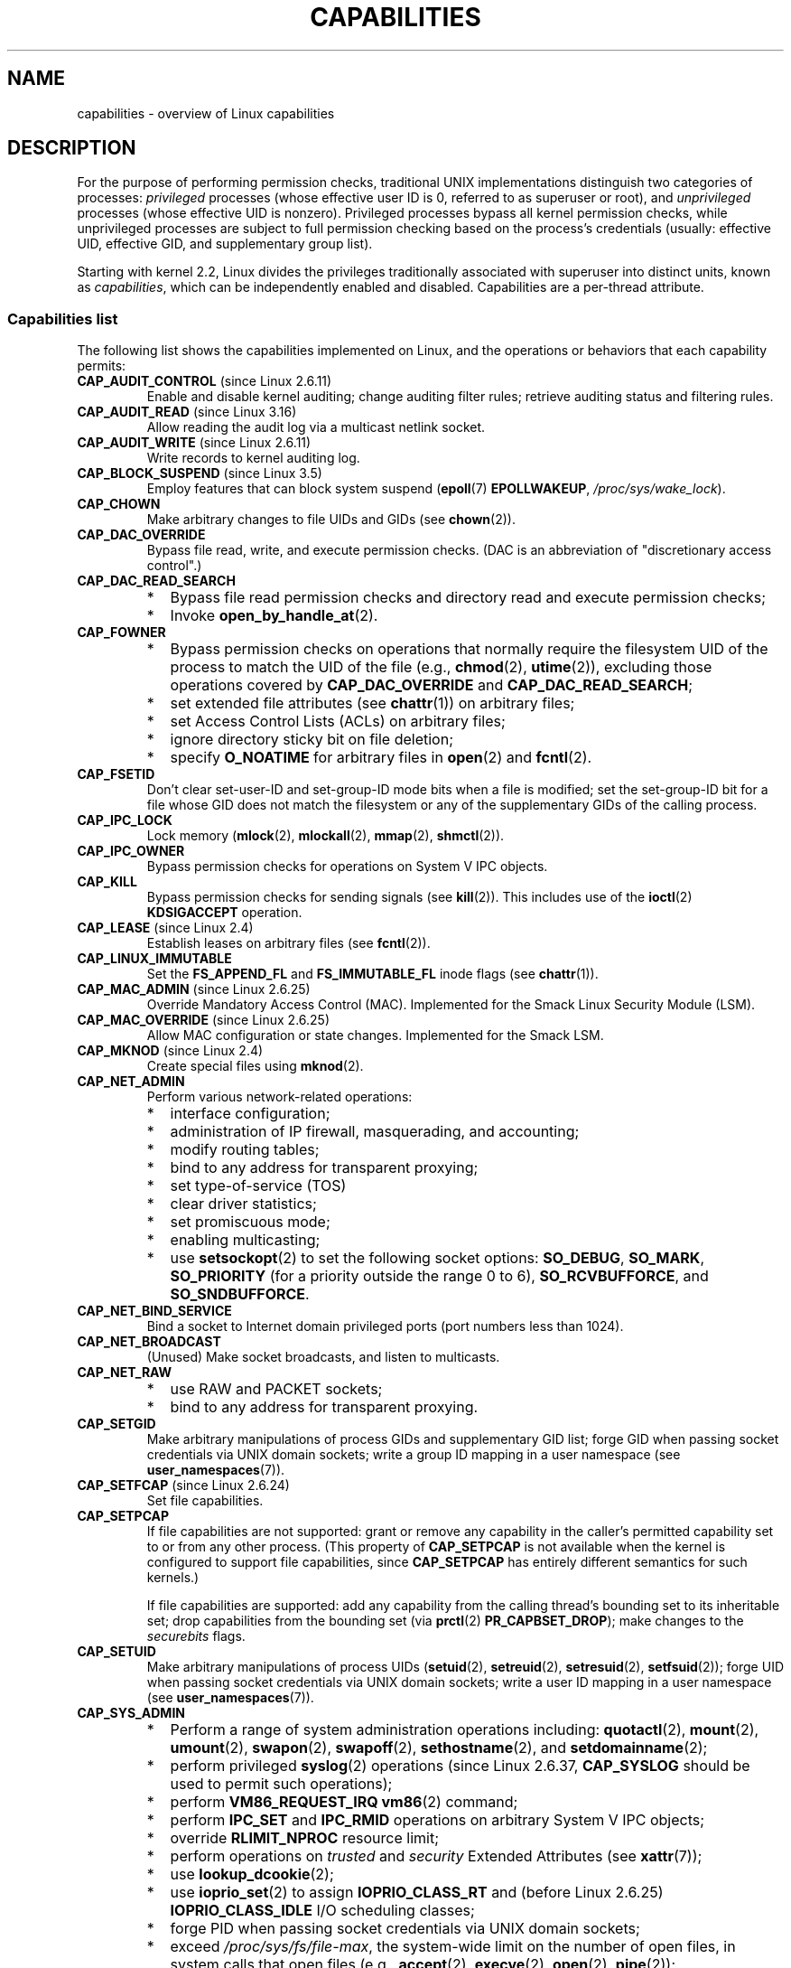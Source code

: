 .\" Copyright (c) 2002 by Michael Kerrisk <mtk.manpages@gmail.com>
.\"
.\" %%%LICENSE_START(VERBATIM)
.\" Permission is granted to make and distribute verbatim copies of this
.\" manual provided the copyright notice and this permission notice are
.\" preserved on all copies.
.\"
.\" Permission is granted to copy and distribute modified versions of this
.\" manual under the conditions for verbatim copying, provided that the
.\" entire resulting derived work is distributed under the terms of a
.\" permission notice identical to this one.
.\"
.\" Since the Linux kernel and libraries are constantly changing, this
.\" manual page may be incorrect or out-of-date.  The author(s) assume no
.\" responsibility for errors or omissions, or for damages resulting from
.\" the use of the information contained herein.  The author(s) may not
.\" have taken the same level of care in the production of this manual,
.\" which is licensed free of charge, as they might when working
.\" professionally.
.\"
.\" Formatted or processed versions of this manual, if unaccompanied by
.\" the source, must acknowledge the copyright and authors of this work.
.\" %%%LICENSE_END
.\"
.\" 6 Aug 2002 - Initial Creation
.\" Modified 2003-05-23, Michael Kerrisk, <mtk.manpages@gmail.com>
.\" Modified 2004-05-27, Michael Kerrisk, <mtk.manpages@gmail.com>
.\" 2004-12-08, mtk Added O_NOATIME for CAP_FOWNER
.\" 2005-08-16, mtk, Added CAP_AUDIT_CONTROL and CAP_AUDIT_WRITE
.\" 2008-07-15, Serge Hallyn <serue@us.bbm.com>
.\"     Document file capabilities, per-process capability
.\"     bounding set, changed semantics for CAP_SETPCAP,
.\"     and other changes in 2.6.2[45].
.\"     Add CAP_MAC_ADMIN, CAP_MAC_OVERRIDE, CAP_SETFCAP.
.\" 2008-07-15, mtk
.\"     Add text describing circumstances in which CAP_SETPCAP
.\"     (theoretically) permits a thread to change the
.\"     capability sets of another thread.
.\"     Add section describing rules for programmatically
.\"     adjusting thread capability sets.
.\"     Describe rationale for capability bounding set.
.\"     Document "securebits" flags.
.\"     Add text noting that if we set the effective flag for one file
.\"     capability, then we must also set the effective flag for all
.\"     other capabilities where the permitted or inheritable bit is set.
.\" 2011-09-07, mtk/Serge hallyn: Add CAP_SYSLOG
.\"
.TH CAPABILITIES 7 2016-03-15 "Linux" "Linux Programmer's Manual"
.SH NAME
capabilities \- overview of Linux capabilities
.SH DESCRIPTION
For the purpose of performing permission checks,
traditional UNIX implementations distinguish two categories of processes:
.I privileged
processes (whose effective user ID is 0, referred to as superuser or root),
and
.I unprivileged
processes (whose effective UID is nonzero).
Privileged processes bypass all kernel permission checks,
while unprivileged processes are subject to full permission
checking based on the process's credentials
(usually: effective UID, effective GID, and supplementary group list).

Starting with kernel 2.2, Linux divides the privileges traditionally
associated with superuser into distinct units, known as
.IR capabilities ,
which can be independently enabled and disabled.
Capabilities are a per-thread attribute.
.\"
.SS Capabilities list
The following list shows the capabilities implemented on Linux,
and the operations or behaviors that each capability permits:
.TP
.BR CAP_AUDIT_CONTROL " (since Linux 2.6.11)"
Enable and disable kernel auditing; change auditing filter rules;
retrieve auditing status and filtering rules.
.TP
.BR CAP_AUDIT_READ " (since Linux 3.16)"
.\" commit a29b694aa1739f9d76538e34ae25524f9c549d59
.\" commit 3a101b8de0d39403b2c7e5c23fd0b005668acf48
Allow reading the audit log via a multicast netlink socket.
.TP
.BR CAP_AUDIT_WRITE " (since Linux 2.6.11)"
Write records to kernel auditing log.
.TP
.BR CAP_BLOCK_SUSPEND " (since Linux 3.5)"
Employ features that can block system suspend
.RB ( epoll (7)
.BR EPOLLWAKEUP ,
.IR /proc/sys/wake_lock ).
.TP
.B CAP_CHOWN
Make arbitrary changes to file UIDs and GIDs (see
.BR chown (2)).
.TP
.B CAP_DAC_OVERRIDE
Bypass file read, write, and execute permission checks.
(DAC is an abbreviation of "discretionary access control".)
.TP
.B CAP_DAC_READ_SEARCH
.PD 0
.RS
.IP * 2
Bypass file read permission checks and
directory read and execute permission checks;
.IP *
Invoke
.BR open_by_handle_at (2).
.RE
.PD
.TP
.B CAP_FOWNER
.PD 0
.RS
.IP * 2
Bypass permission checks on operations that normally
require the filesystem UID of the process to match the UID of
the file (e.g.,
.BR chmod (2),
.BR utime (2)),
excluding those operations covered by
.B CAP_DAC_OVERRIDE
and
.BR CAP_DAC_READ_SEARCH ;
.IP *
set extended file attributes (see
.BR chattr (1))
on arbitrary files;
.IP *
set Access Control Lists (ACLs) on arbitrary files;
.IP *
ignore directory sticky bit on file deletion;
.IP *
specify
.B O_NOATIME
for arbitrary files in
.BR open (2)
and
.BR fcntl (2).
.RE
.PD
.TP
.B CAP_FSETID
Don't clear set-user-ID and set-group-ID mode
bits when a file is modified;
set the set-group-ID bit for a file whose GID does not match
the filesystem or any of the supplementary GIDs of the calling process.
.TP
.B CAP_IPC_LOCK
.\" FIXME . As at Linux 3.2, there are some strange uses of this capability
.\" in other places; they probably should be replaced with something else.
Lock memory
.RB ( mlock (2),
.BR mlockall (2),
.BR mmap (2),
.BR shmctl (2)).
.TP
.B CAP_IPC_OWNER
Bypass permission checks for operations on System V IPC objects.
.TP
.B CAP_KILL
Bypass permission checks for sending signals (see
.BR kill (2)).
This includes use of the
.BR ioctl (2)
.B KDSIGACCEPT
operation.
.\" FIXME . CAP_KILL also has an effect for threads + setting child
.\"       termination signal to other than SIGCHLD: without this
.\"       capability, the termination signal reverts to SIGCHLD
.\"       if the child does an exec().  What is the rationale
.\"       for this?
.TP
.BR CAP_LEASE " (since Linux 2.4)"
Establish leases on arbitrary files (see
.BR fcntl (2)).
.TP
.B CAP_LINUX_IMMUTABLE
Set the
.B FS_APPEND_FL
and
.B FS_IMMUTABLE_FL
.\" These attributes are now available on ext2, ext3, Reiserfs, XFS, JFS
inode flags (see
.BR chattr (1)).
.TP
.BR CAP_MAC_ADMIN " (since Linux 2.6.25)"
Override Mandatory Access Control (MAC).
Implemented for the Smack Linux Security Module (LSM).
.TP
.BR CAP_MAC_OVERRIDE " (since Linux 2.6.25)"
Allow MAC configuration or state changes.
Implemented for the Smack LSM.
.TP
.BR CAP_MKNOD " (since Linux 2.4)"
Create special files using
.BR mknod (2).
.TP
.B CAP_NET_ADMIN
Perform various network-related operations:
.PD 0
.RS
.IP * 2
interface configuration;
.IP *
administration of IP firewall, masquerading, and accounting;
.IP *
modify routing tables;
.IP *
bind to any address for transparent proxying;
.IP *
set type-of-service (TOS)
.IP *
clear driver statistics;
.IP *
set promiscuous mode;
.IP *
enabling multicasting;
.IP *
use
.BR setsockopt (2)
to set the following socket options:
.BR SO_DEBUG ,
.BR SO_MARK ,
.BR SO_PRIORITY
(for a priority outside the range 0 to 6),
.BR SO_RCVBUFFORCE ,
and
.BR SO_SNDBUFFORCE .
.RE
.PD
.TP
.B CAP_NET_BIND_SERVICE
Bind a socket to Internet domain privileged ports
(port numbers less than 1024).
.TP
.B CAP_NET_BROADCAST
(Unused)  Make socket broadcasts, and listen to multicasts.
.TP
.B CAP_NET_RAW
.PD 0
.RS
.IP * 2
use RAW and PACKET sockets;
.IP *
bind to any address for transparent proxying.
.RE
.PD
.\" Also various IP options and setsockopt(SO_BINDTODEVICE)
.TP
.B CAP_SETGID
Make arbitrary manipulations of process GIDs and supplementary GID list;
forge GID when passing socket credentials via UNIX domain sockets;
write a group ID mapping in a user namespace (see
.BR user_namespaces (7)).
.TP
.BR CAP_SETFCAP " (since Linux 2.6.24)"
Set file capabilities.
.TP
.B CAP_SETPCAP
If file capabilities are not supported:
grant or remove any capability in the
caller's permitted capability set to or from any other process.
(This property of
.B CAP_SETPCAP
is not available when the kernel is configured to support
file capabilities, since
.B CAP_SETPCAP
has entirely different semantics for such kernels.)

If file capabilities are supported:
add any capability from the calling thread's bounding set
to its inheritable set;
drop capabilities from the bounding set (via
.BR prctl (2)
.BR PR_CAPBSET_DROP );
make changes to the
.I securebits
flags.
.TP
.B CAP_SETUID
Make arbitrary manipulations of process UIDs
.RB ( setuid (2),
.BR setreuid (2),
.BR setresuid (2),
.BR setfsuid (2));
forge UID when passing socket credentials via UNIX domain sockets;
write a user ID mapping in a user namespace (see
.BR user_namespaces (7)).
.\" FIXME CAP_SETUID also an effect in exec(); document this.
.TP
.B CAP_SYS_ADMIN
.PD 0
.RS
.IP * 2
Perform a range of system administration operations including:
.BR quotactl (2),
.BR mount (2),
.BR umount (2),
.BR swapon (2),
.BR swapoff (2),
.BR sethostname (2),
and
.BR setdomainname (2);
.IP *
perform privileged
.BR syslog (2)
operations (since Linux 2.6.37,
.BR CAP_SYSLOG
should be used to permit such operations);
.IP *
perform
.B VM86_REQUEST_IRQ
.BR vm86 (2)
command;
.IP *
perform
.B IPC_SET
and
.B IPC_RMID
operations on arbitrary System V IPC objects;
.IP *
override
.B RLIMIT_NPROC
resource limit;
.IP *
perform operations on
.I trusted
and
.I security
Extended Attributes (see
.BR xattr (7));
.IP *
use
.BR lookup_dcookie (2);
.IP *
use
.BR ioprio_set (2)
to assign
.B IOPRIO_CLASS_RT
and (before Linux 2.6.25)
.B IOPRIO_CLASS_IDLE
I/O scheduling classes;
.IP *
forge PID when passing socket credentials via UNIX domain sockets;
.IP *
exceed
.IR /proc/sys/fs/file-max ,
the system-wide limit on the number of open files,
in system calls that open files (e.g.,
.BR accept (2),
.BR execve (2),
.BR open (2),
.BR pipe (2));
.IP *
employ
.B CLONE_*
flags that create new namespaces with
.BR clone (2)
and
.BR unshare (2)
(but, since Linux 3.8,
creating user namespaces does not require any capability);
.IP *
call
.BR perf_event_open (2);
.IP *
access privileged
.I perf
event information;
.IP *
call
.BR setns (2)
(requires
.B CAP_SYS_ADMIN
in the
.I target
namespace);
.IP *
call
.BR fanotify_init (2);
.IP *
call
.BR bpf (2);
.IP *
perform
.B KEYCTL_CHOWN
and
.B KEYCTL_SETPERM
.BR keyctl (2)
operations;
.IP *
perform
.BR madvise (2)
.B MADV_HWPOISON
operation;
.IP *
employ the
.B TIOCSTI
.BR ioctl (2)
to insert characters into the input queue of a terminal other than
the caller's controlling terminal;
.IP *
employ the obsolete
.BR nfsservctl (2)
system call;
.IP *
employ the obsolete
.BR bdflush (2)
system call;
.IP *
perform various privileged block-device
.BR ioctl (2)
operations;
.IP *
perform various privileged filesystem
.BR ioctl (2)
operations;
.IP *
perform administrative operations on many device drivers.
.RE
.PD
.TP
.B CAP_SYS_BOOT
Use
.BR reboot (2)
and
.BR kexec_load (2).
.TP
.B CAP_SYS_CHROOT
Use
.BR chroot (2).
.TP
.B CAP_SYS_MODULE
Load and unload kernel modules
(see
.BR init_module (2)
and
.BR delete_module (2));
in kernels before 2.6.25:
drop capabilities from the system-wide capability bounding set.
.TP
.B CAP_SYS_NICE
.PD 0
.RS
.IP * 2
Raise process nice value
.RB ( nice (2),
.BR setpriority (2))
and change the nice value for arbitrary processes;
.IP *
set real-time scheduling policies for calling process,
and set scheduling policies and priorities for arbitrary processes
.RB ( sched_setscheduler (2),
.BR sched_setparam (2),
.BR shed_setattr (2));
.IP *
set CPU affinity for arbitrary processes
.RB ( sched_setaffinity (2));
.IP *
set I/O scheduling class and priority for arbitrary processes
.RB ( ioprio_set (2));
.IP *
apply
.BR migrate_pages (2)
to arbitrary processes and allow processes
to be migrated to arbitrary nodes;
.\" FIXME CAP_SYS_NICE also has the following effect for
.\" migrate_pages(2):
.\"     do_migrate_pages(mm, &old, &new,
.\"         capable(CAP_SYS_NICE) ? MPOL_MF_MOVE_ALL : MPOL_MF_MOVE);
.\" Document this.
.IP *
apply
.BR move_pages (2)
to arbitrary processes;
.IP *
use the
.B MPOL_MF_MOVE_ALL
flag with
.BR mbind (2)
and
.BR move_pages (2).
.RE
.PD
.TP
.B CAP_SYS_PACCT
Use
.BR acct (2).
.TP
.B CAP_SYS_PTRACE
.PD 0
.RS
.IP * 3
Trace arbitrary processes using
.BR ptrace (2);
.IP *
apply
.BR get_robust_list (2)
to arbitrary processes;
.IP *
transfer data to or from the memory of arbitrary processes using
.BR process_vm_readv (2)
and
.BR process_vm_writev (2).
.IP *
inspect processes using
.BR kcmp (2).
.RE
.PD
.TP
.B CAP_SYS_RAWIO
.PD 0
.RS
.IP * 2
Perform I/O port operations
.RB ( iopl (2)
and
.BR ioperm (2));
.IP *
access
.IR /proc/kcore ;
.IP *
employ the
.B FIBMAP
.BR ioctl (2)
operation;
.IP *
open devices for accessing x86 model-specific registers (MSRs, see
.BR msr (4))
.IP *
update
.IR /proc/sys/vm/mmap_min_addr ;
.IP *
create memory mappings at addresses below the value specified by
.IR /proc/sys/vm/mmap_min_addr ;
.IP *
map files in
.IR /proc/bus/pci ;
.IP *
open
.IR /dev/mem
and
.IR /dev/kmem ;
.IP *
perform various SCSI device commands;
.IP *
perform certain operations on
.BR hpsa (4)
and
.BR cciss (4)
devices;
.IP *
perform a range of device-specific operations on other devices.
.RE
.PD
.TP
.B CAP_SYS_RESOURCE
.PD 0
.RS
.IP * 2
Use reserved space on ext2 filesystems;
.IP *
make
.BR ioctl (2)
calls controlling ext3 journaling;
.IP *
override disk quota limits;
.IP *
increase resource limits (see
.BR setrlimit (2));
.IP *
override
.B RLIMIT_NPROC
resource limit;
.IP *
override maximum number of consoles on console allocation;
.IP *
override maximum number of keymaps;
.IP *
allow more than 64hz interrupts from the real-time clock;
.IP *
raise
.I msg_qbytes
limit for a System V message queue above the limit in
.I /proc/sys/kernel/msgmnb
(see
.BR msgop (2)
and
.BR msgctl (2));
.IP *
override the
.I /proc/sys/fs/pipe-size-max
limit when setting the capacity of a pipe using the
.B F_SETPIPE_SZ
.BR fcntl (2)
command.
.IP *
use
.BR F_SETPIPE_SZ
to increase the capacity of a pipe above the limit specified by
.IR /proc/sys/fs/pipe-max-size ;
.IP *
override
.I /proc/sys/fs/mqueue/queues_max
limit when creating POSIX message queues (see
.BR mq_overview (7));
.IP *
employ
.BR prctl (2)
.B PR_SET_MM
operation;
.IP *
set
.IR /proc/PID/oom_score_adj
to a value lower than the value last set by a process with
.BR CAP_SYS_RESOURCE .
.RE
.PD
.TP
.B CAP_SYS_TIME
Set system clock
.RB ( settimeofday (2),
.BR stime (2),
.BR adjtimex (2));
set real-time (hardware) clock.
.TP
.B CAP_SYS_TTY_CONFIG
Use
.BR vhangup (2);
employ various privileged
.BR ioctl (2)
operations on virtual terminals.
.TP
.BR CAP_SYSLOG " (since Linux 2.6.37)"
.RS
.PD 0
.IP * 3
Perform privileged
.BR syslog (2)
operations.
See
.BR syslog (2)
for information on which operations require privilege.
.IP *
View kernel addresses exposed via
.I /proc
and other interfaces when
.IR /proc/sys/kernel/kptr_restrict
has the value 1.
(See the discussion of the
.I kptr_restrict
in
.BR proc (5).)
.PD
.RE
.TP
.BR CAP_WAKE_ALARM " (since Linux 3.0)"
Trigger something that will wake up the system (set
.B CLOCK_REALTIME_ALARM
and
.B CLOCK_BOOTTIME_ALARM
timers).
.\"
.SS Past and current implementation
A full implementation of capabilities requires that:
.IP 1. 3
For all privileged operations,
the kernel must check whether the thread has the required
capability in its effective set.
.IP 2.
The kernel must provide system calls allowing a thread's capability sets to
be changed and retrieved.
.IP 3.
The filesystem must support attaching capabilities to an executable file,
so that a process gains those capabilities when the file is executed.
.PP
Before kernel 2.6.24, only the first two of these requirements are met;
since kernel 2.6.24, all three requirements are met.
.\"
.SS Thread capability sets
Each thread has three capability sets containing zero or more
of the above capabilities:
.TP
.IR Permitted :
This is a limiting superset for the effective
capabilities that the thread may assume.
It is also a limiting superset for the capabilities that
may be added to the inheritable set by a thread that does not have the
.B CAP_SETPCAP
capability in its effective set.

If a thread drops a capability from its permitted set,
it can never reacquire that capability (unless it
.BR execve (2)s
either a set-user-ID-root program, or
a program whose associated file capabilities grant that capability).
.TP
.IR Inheritable :
This is a set of capabilities preserved across an
.BR execve (2).
Inheritable capabilities remain inheritable when executing any program,
and inheritable capabilities are added to the permitted set when executing
a program that has the corresponding bits set in the file inheritable set.
.IP
Because inheritable capabilities are not generally preserved across
.BR execve (2)
when running as a non-root user, applications that wish to run helper
programs with elevated capabilities should consider using
ambient capabilities, described below.
.TP
.IR Effective :
This is the set of capabilities used by the kernel to
perform permission checks for the thread.
.TP
.IR Ambient " (since Linux 4.3):"
.\" commit 58319057b7847667f0c9585b9de0e8932b0fdb08
This is a set of capabilities that are preserved across an
.BR execve (2)
of a program that is not privileged.
The ambient capability set obeys the invariant that no capability
can ever be ambient if it is not both permitted and inheritable.

The ambient capability set can be directly modified using
.BR prctl (2).
Ambient capabilities are automatically lowered if either of
the corresponding permitted or inheritable capabilities is lowered.

Executing a program that changes UID or GID due to the
set-user-ID or set-group-ID bits or executing a program that has
any file capabilities set will clear the ambient set.
Ambient capabilities are added to the permitted set and
assigned to the effective set when
.BR execve (2)
is called.
.PP
A child created via
.BR fork (2)
inherits copies of its parent's capability sets.
See below for a discussion of the treatment of capabilities during
.BR execve (2).
.PP
Using
.BR capset (2),
a thread may manipulate its own capability sets (see below).
.PP
Since Linux 3.2, the file
.I /proc/sys/kernel/cap_last_cap
.\" commit 73efc0394e148d0e15583e13712637831f926720
exposes the numerical value of the highest capability
supported by the running kernel;
this can be used to determine the highest bit
that may be set in a capability set.
.\"
.SS File capabilities
Since kernel 2.6.24, the kernel supports
associating capability sets with an executable file using
.BR setcap (8).
The file capability sets are stored in an extended attribute (see
.BR setxattr (2))
named
.IR "security.capability" .
Writing to this extended attribute requires the
.BR CAP_SETFCAP
capability.
The file capability sets,
in conjunction with the capability sets of the thread,
determine the capabilities of a thread after an
.BR execve (2).

The three file capability sets are:
.TP
.IR Permitted " (formerly known as " forced ):
These capabilities are automatically permitted to the thread,
regardless of the thread's inheritable capabilities.
.TP
.IR Inheritable " (formerly known as " allowed ):
This set is ANDed with the thread's inheritable set to determine which
inheritable capabilities are enabled in the permitted set of
the thread after the
.BR execve (2).
.TP
.IR Effective :
This is not a set, but rather just a single bit.
If this bit is set, then during an
.BR execve (2)
all of the new permitted capabilities for the thread are
also raised in the effective set.
If this bit is not set, then after an
.BR execve (2),
none of the new permitted capabilities is in the new effective set.

Enabling the file effective capability bit implies
that any file permitted or inheritable capability that causes a
thread to acquire the corresponding permitted capability during an
.BR execve (2)
(see the transformation rules described below) will also acquire that
capability in its effective set.
Therefore, when assigning capabilities to a file
.RB ( setcap (8),
.BR cap_set_file (3),
.BR cap_set_fd (3)),
if we specify the effective flag as being enabled for any capability,
then the effective flag must also be specified as enabled
for all other capabilities for which the corresponding permitted or
inheritable flags is enabled.
.\"
.SS Transformation of capabilities during execve()
.PP
During an
.BR execve (2),
the kernel calculates the new capabilities of
the process using the following algorithm:
.in +4n
.nf

P'(ambient) = (file is privileged) ? 0 : P(ambient)

P'(permitted) = (P(inheritable) & F(inheritable)) |
                (F(permitted) & cap_bset) | P'(ambient)

P'(effective) = F(effective) ? P'(permitted) : P'(ambient)

P'(inheritable) = P(inheritable)    [i.e., unchanged]

.fi
.in
where:
.RS 4
.IP P 10
denotes the value of a thread capability set before the
.BR execve (2)
.IP P'
denotes the value of a thread capability set after the
.BR execve (2)
.IP F
denotes a file capability set
.IP cap_bset
is the value of the capability bounding set (described below).
.RE
.PP
A privileged file is one that has capabilities or
has the set-user-ID or set-group-ID bit set.
.\"
.SS Safety checking for capability-dumb binaries
A capability-dumb binary is an application that has been
marked to have file capabilities, but has not been converted to use the
.BR libcap (3)
API to manipulate its capabilities.
(In other words, this is a traditional set-user-ID-root program
that has been switched to use file capabilities,
but whose code has not been modified to understand capabilities.)
For such applications,
the effective capability bit is set on the file,
so that the file permitted capabilities are automatically
enabled in the process effective set when executing the file.
The kernel recognizes a file which has the effective capability bit set
as capability-dumb for the purpose of the check described here.

When executing a capability-dumb binary,
the kernel checks if the process obtained all permitted capabilities
that were specified in the file permitted set,
after the capability transformations described above have been performed.
(The typical reason why this might
.I not
occur is that the capability bounding set masked out some
of the capabilities in the file permitted set.)
If the process did not obtain the full set of
file permitted capabilities, then
.BR execve (2)
fails with the error
.BR EPERM .
This prevents possible security risks that could arise when
a capability-dumb application is executed with less privilege that it needs.
Note that, by definition,
the application could not itself recognize this problem,
since it does not employ the
.BR libcap (3)
API.
.\"
.SS Capabilities and execution of programs by root
In order to provide an all-powerful
.I root
using capability sets, during an
.BR execve (2):
.IP 1. 3
If a set-user-ID-root program is being executed,
or the real user ID of the process is 0 (root)
then the file inheritable and permitted sets are defined to be all ones
(i.e., all capabilities enabled).
.IP 2.
If a set-user-ID-root program is being executed,
then the file effective bit is defined to be one (enabled).
.PP
The upshot of the above rules,
combined with the capabilities transformations described above,
is that when a process
.BR execve (2)s
a set-user-ID-root program, or when a process with an effective UID of 0
.BR execve (2)s
a program,
it gains all capabilities in its permitted and effective capability sets,
except those masked out by the capability bounding set.
.\" If a process with real UID 0, and nonzero effective UID does an
.\" exec(), then it gets all capabilities in its
.\" permitted set, and no effective capabilities
This provides semantics that are the same as those provided by
traditional UNIX systems.
.SS Capability bounding set
The capability bounding set is a security mechanism that can be used
to limit the capabilities that can be gained during an
.BR execve (2).
The bounding set is used in the following ways:
.IP * 2
During an
.BR execve (2),
the capability bounding set is ANDed with the file permitted
capability set, and the result of this operation is assigned to the
thread's permitted capability set.
The capability bounding set thus places a limit on the permitted
capabilities that may be granted by an executable file.
.IP *
(Since Linux 2.6.25)
The capability bounding set acts as a limiting superset for
the capabilities that a thread can add to its inheritable set using
.BR capset (2).
This means that if a capability is not in the bounding set,
then a thread can't add this capability to its
inheritable set, even if it was in its permitted capabilities,
and thereby cannot have this capability preserved in its
permitted set when it
.BR execve (2)s
a file that has the capability in its inheritable set.
.PP
Note that the bounding set masks the file permitted capabilities,
but not the inherited capabilities.
If a thread maintains a capability in its inherited set
that is not in its bounding set,
then it can still gain that capability in its permitted set
by executing a file that has the capability in its inherited set.
.PP
Depending on the kernel version, the capability bounding set is either
a system-wide attribute, or a per-process attribute.
.PP
.B "Capability bounding set prior to Linux 2.6.25"
.PP
In kernels before 2.6.25, the capability bounding set is a system-wide
attribute that affects all threads on the system.
The bounding set is accessible via the file
.IR /proc/sys/kernel/cap-bound .
(Confusingly, this bit mask parameter is expressed as a
signed decimal number in
.IR /proc/sys/kernel/cap-bound .)

Only the
.B init
process may set capabilities in the capability bounding set;
other than that, the superuser (more precisely: programs with the
.B CAP_SYS_MODULE
capability) may only clear capabilities from this set.

On a standard system the capability bounding set always masks out the
.B CAP_SETPCAP
capability.
To remove this restriction (dangerous!), modify the definition of
.B CAP_INIT_EFF_SET
in
.I include/linux/capability.h
and rebuild the kernel.

The system-wide capability bounding set feature was added
to Linux starting with kernel version 2.2.11.
.\"
.PP
.B "Capability bounding set from Linux 2.6.25 onward"
.PP
From Linux 2.6.25, the
.I "capability bounding set"
is a per-thread attribute.
(There is no longer a system-wide capability bounding set.)

The bounding set is inherited at
.BR fork (2)
from the thread's parent, and is preserved across an
.BR execve (2).

A thread may remove capabilities from its capability bounding set using the
.BR prctl (2)
.B PR_CAPBSET_DROP
operation, provided it has the
.B CAP_SETPCAP
capability.
Once a capability has been dropped from the bounding set,
it cannot be restored to that set.
A thread can determine if a capability is in its bounding set using the
.BR prctl (2)
.B PR_CAPBSET_READ
operation.

Removing capabilities from the bounding set is supported only if file
capabilities are compiled into the kernel.
In kernels before Linux 2.6.33,
file capabilities were an optional feature configurable via the
.B CONFIG_SECURITY_FILE_CAPABILITIES
option.
Since Linux 2.6.33,
.\" commit b3a222e52e4d4be77cc4520a57af1a4a0d8222d1
the configuration option has been removed
and file capabilities are always part of the kernel.
When file capabilities are compiled into the kernel, the
.B init
process (the ancestor of all processes) begins with a full bounding set.
If file capabilities are not compiled into the kernel, then
.B init
begins with a full bounding set minus
.BR CAP_SETPCAP ,
because this capability has a different meaning when there are
no file capabilities.

Removing a capability from the bounding set does not remove it
from the thread's inherited set.
However it does prevent the capability from being added
back into the thread's inherited set in the future.
.\"
.\"
.SS Effect of user ID changes on capabilities
To preserve the traditional semantics for transitions between
0 and nonzero user IDs,
the kernel makes the following changes to a thread's capability
sets on changes to the thread's real, effective, saved set,
and filesystem user IDs (using
.BR setuid (2),
.BR setresuid (2),
or similar):
.IP 1. 3
If one or more of the real, effective or saved set user IDs
was previously 0, and as a result of the UID changes all of these IDs
have a nonzero value,
then all capabilities are cleared from the permitted and effective
capability sets.
.IP 2.
If the effective user ID is changed from 0 to nonzero,
then all capabilities are cleared from the effective set.
.IP 3.
If the effective user ID is changed from nonzero to 0,
then the permitted set is copied to the effective set.
.IP 4.
If the filesystem user ID is changed from 0 to nonzero (see
.BR setfsuid (2)),
then the following capabilities are cleared from the effective set:
.BR CAP_CHOWN ,
.BR CAP_DAC_OVERRIDE ,
.BR CAP_DAC_READ_SEARCH ,
.BR CAP_FOWNER ,
.BR CAP_FSETID ,
.B CAP_LINUX_IMMUTABLE
(since Linux 2.6.30),
.BR CAP_MAC_OVERRIDE ,
and
.B CAP_MKNOD
(since Linux 2.6.30).
If the filesystem UID is changed from nonzero to 0,
then any of these capabilities that are enabled in the permitted set
are enabled in the effective set.
.PP
If a thread that has a 0 value for one or more of its user IDs wants
to prevent its permitted capability set being cleared when it resets
all of its user IDs to nonzero values, it can do so using the
.BR prctl (2)
.B PR_SET_KEEPCAPS
operation or the
.B SECBIT_KEEP_CAPS
securebits flag described below.
.\"
.SS Programmatically adjusting capability sets
A thread can retrieve and change its capability sets using the
.BR capget (2)
and
.BR capset (2)
system calls.
However, the use of
.BR cap_get_proc (3)
and
.BR cap_set_proc (3),
both provided in the
.I libcap
package,
is preferred for this purpose.
The following rules govern changes to the thread capability sets:
.IP 1. 3
If the caller does not have the
.B CAP_SETPCAP
capability,
the new inheritable set must be a subset of the combination
of the existing inheritable and permitted sets.
.IP 2.
(Since Linux 2.6.25)
The new inheritable set must be a subset of the combination of the
existing inheritable set and the capability bounding set.
.IP 3.
The new permitted set must be a subset of the existing permitted set
(i.e., it is not possible to acquire permitted capabilities
that the thread does not currently have).
.IP 4.
The new effective set must be a subset of the new permitted set.
.SS The securebits flags: establishing a capabilities-only environment
.\" For some background:
.\"       see http://lwn.net/Articles/280279/ and
.\"       http://article.gmane.org/gmane.linux.kernel.lsm/5476/
Starting with kernel 2.6.26,
and with a kernel in which file capabilities are enabled,
Linux implements a set of per-thread
.I securebits
flags that can be used to disable special handling of capabilities for UID 0
.RI ( root ).
These flags are as follows:
.TP
.B SECBIT_KEEP_CAPS
Setting this flag allows a thread that has one or more 0 UIDs to retain
its capabilities when it switches all of its UIDs to a nonzero value.
If this flag is not set,
then such a UID switch causes the thread to lose all capabilities.
This flag is always cleared on an
.BR execve (2).
(This flag provides the same functionality as the older
.BR prctl (2)
.B PR_SET_KEEPCAPS
operation.)
.TP
.B SECBIT_NO_SETUID_FIXUP
Setting this flag stops the kernel from adjusting capability sets when
the thread's effective and filesystem UIDs are switched between
zero and nonzero values.
(See the subsection
.IR "Effect of user ID changes on capabilities" .)
.TP
.B SECBIT_NOROOT
If this bit is set, then the kernel does not grant capabilities
when a set-user-ID-root program is executed, or when a process with
an effective or real UID of 0 calls
.BR execve (2).
(See the subsection
.IR "Capabilities and execution of programs by root" .)
.TP
.B SECBIT_NO_CAP_AMBIENT_RAISE
Setting this flag disallows raising ambient capabilities via the
.BR prctl (2)
.BR PR_CAP_AMBIENT_RAISE
operation.
.PP
Each of the above "base" flags has a companion "locked" flag.
Setting any of the "locked" flags is irreversible,
and has the effect of preventing further changes to the
corresponding "base" flag.
The locked flags are:
.BR SECBIT_KEEP_CAPS_LOCKED ,
.BR SECBIT_NO_SETUID_FIXUP_LOCKED ,
.BR SECBIT_NOROOT_LOCKED ,
and
.BR SECBIT_NO_CAP_AMBIENT_RAISE_LOCKED .
.PP
The
.I securebits
flags can be modified and retrieved using the
.BR prctl (2)
.B PR_SET_SECUREBITS
and
.B PR_GET_SECUREBITS
operations.
The
.B CAP_SETPCAP
capability is required to modify the flags.

The
.I securebits
flags are inherited by child processes.
During an
.BR execve (2),
all of the flags are preserved, except
.B SECBIT_KEEP_CAPS
which is always cleared.

An application can use the following call to lock itself,
and all of its descendants,
into an environment where the only way of gaining capabilities
is by executing a program with associated file capabilities:
.in +4n
.nf

prctl(PR_SET_SECUREBITS,
        SECBIT_KEEP_CAPS_LOCKED |
        SECBIT_NO_SETUID_FIXUP |
        SECBIT_NO_SETUID_FIXUP_LOCKED |
        SECBIT_NOROOT |
        SECBIT_NOROOT_LOCKED);
.fi
.in
.SS Interaction with user namespaces
For a discussion of the interaction of capabilities and user namespaces, see
.BR user_namespaces (7).
.SH CONFORMING TO
.PP
No standards govern capabilities, but the Linux capability implementation
is based on the withdrawn POSIX.1e draft standard; see
.UR http://wt.tuxomania.net\:/publications\:/posix.1e/
.UE .
.SH NOTES
From kernel 2.5.27 to kernel 2.6.26,
.\" commit 5915eb53861c5776cfec33ca4fcc1fd20d66dd27 removed
.\" CONFIG_SECURITY_CAPABILITIES
capabilities were an optional kernel component,
and could be enabled/disabled via the
.B CONFIG_SECURITY_CAPABILITIES
kernel configuration option.

The
.I /proc/PID/task/TID/status
file can be used to view the capability sets of a thread.
The
.I /proc/PID/status
file shows the capability sets of a process's main thread.
Before Linux 3.8, nonexistent capabilities were shown as being
enabled (1) in these sets.
Since Linux 3.8,
.\" 7b9a7ec565505699f503b4fcf61500dceb36e744
all nonexistent capabilities (above
.BR CAP_LAST_CAP )
are shown as disabled (0).

The
.I libcap
package provides a suite of routines for setting and
getting capabilities that is more comfortable and less likely
to change than the interface provided by
.BR capset (2)
and
.BR capget (2).
This package also provides the
.BR setcap (8)
and
.BR getcap (8)
programs.
It can be found at
.br
.UR http://www.kernel.org\:/pub\:/linux\:/libs\:/security\:/linux-privs
.UE .

Before kernel 2.6.24, and from kernel 2.6.24 to kernel 2.6.32 if
file capabilities are not enabled, a thread with the
.B CAP_SETPCAP
capability can manipulate the capabilities of threads other than itself.
However, this is only theoretically possible,
since no thread ever has
.BR CAP_SETPCAP
in either of these cases:
.IP * 2
In the pre-2.6.25 implementation the system-wide capability bounding set,
.IR /proc/sys/kernel/cap-bound ,
always masks out this capability, and this can not be changed
without modifying the kernel source and rebuilding.
.IP *
If file capabilities are disabled in the current implementation, then
.B init
starts out with this capability removed from its per-process bounding
set, and that bounding set is inherited by all other processes
created on the system.
.SH SEE ALSO
.BR capsh (1),
.BR setpriv (1),
.BR prctl (2),
.BR setfsuid (2),
.BR cap_clear (3),
.BR cap_copy_ext (3),
.BR cap_from_text (3),
.BR cap_get_file (3),
.BR cap_get_proc (3),
.BR cap_init (3),
.BR capgetp (3),
.BR capsetp (3),
.BR libcap (3),
.BR credentials (7),
.BR user_namespaces (7),
.BR pthreads (7),
.BR getcap (8),
.BR setcap (8)
.PP
.I include/linux/capability.h
in the Linux kernel source tree
